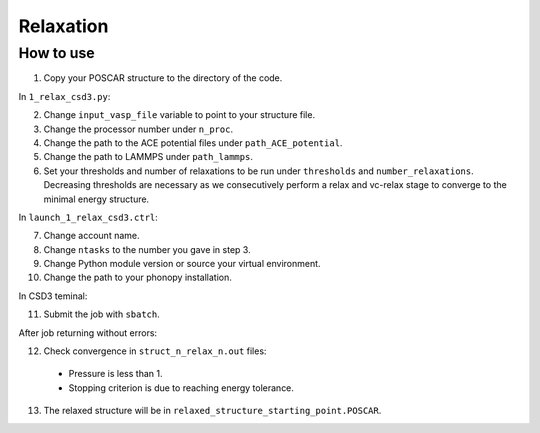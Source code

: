 Relaxation
===========

How to use
------------

1. Copy your POSCAR structure to the directory of the code.

In ``1_relax_csd3.py``:

2. Change ``input_vasp_file`` variable to point to your structure file.
3. Change the processor number under ``n_proc``.
4. Change the path to the ACE potential files under ``path_ACE_potential``.
5. Change the path to LAMMPS under ``path_lammps``.
6. Set your thresholds and number of relaxations to be run under ``thresholds`` and ``number_relaxations``. Decreasing thresholds are necessary as we consecutively perform a relax and vc-relax stage to converge to the minimal energy structure.

In ``launch_1_relax_csd3.ctrl``:

7. Change account name.
8. Change ``ntasks`` to the number you gave in step 3.
9. Change Python module version or source your virtual environment.
10. Change the path to your phonopy installation.

In CSD3 teminal:

11. Submit the job with ``sbatch``.

After job returning without errors:

12. Check convergence in ``struct_n_relax_n.out`` files:
   * Pressure is less than 1.
   * Stopping criterion is due to reaching energy tolerance.
13. The relaxed structure will be in ``relaxed_structure_starting_point.POSCAR``.

